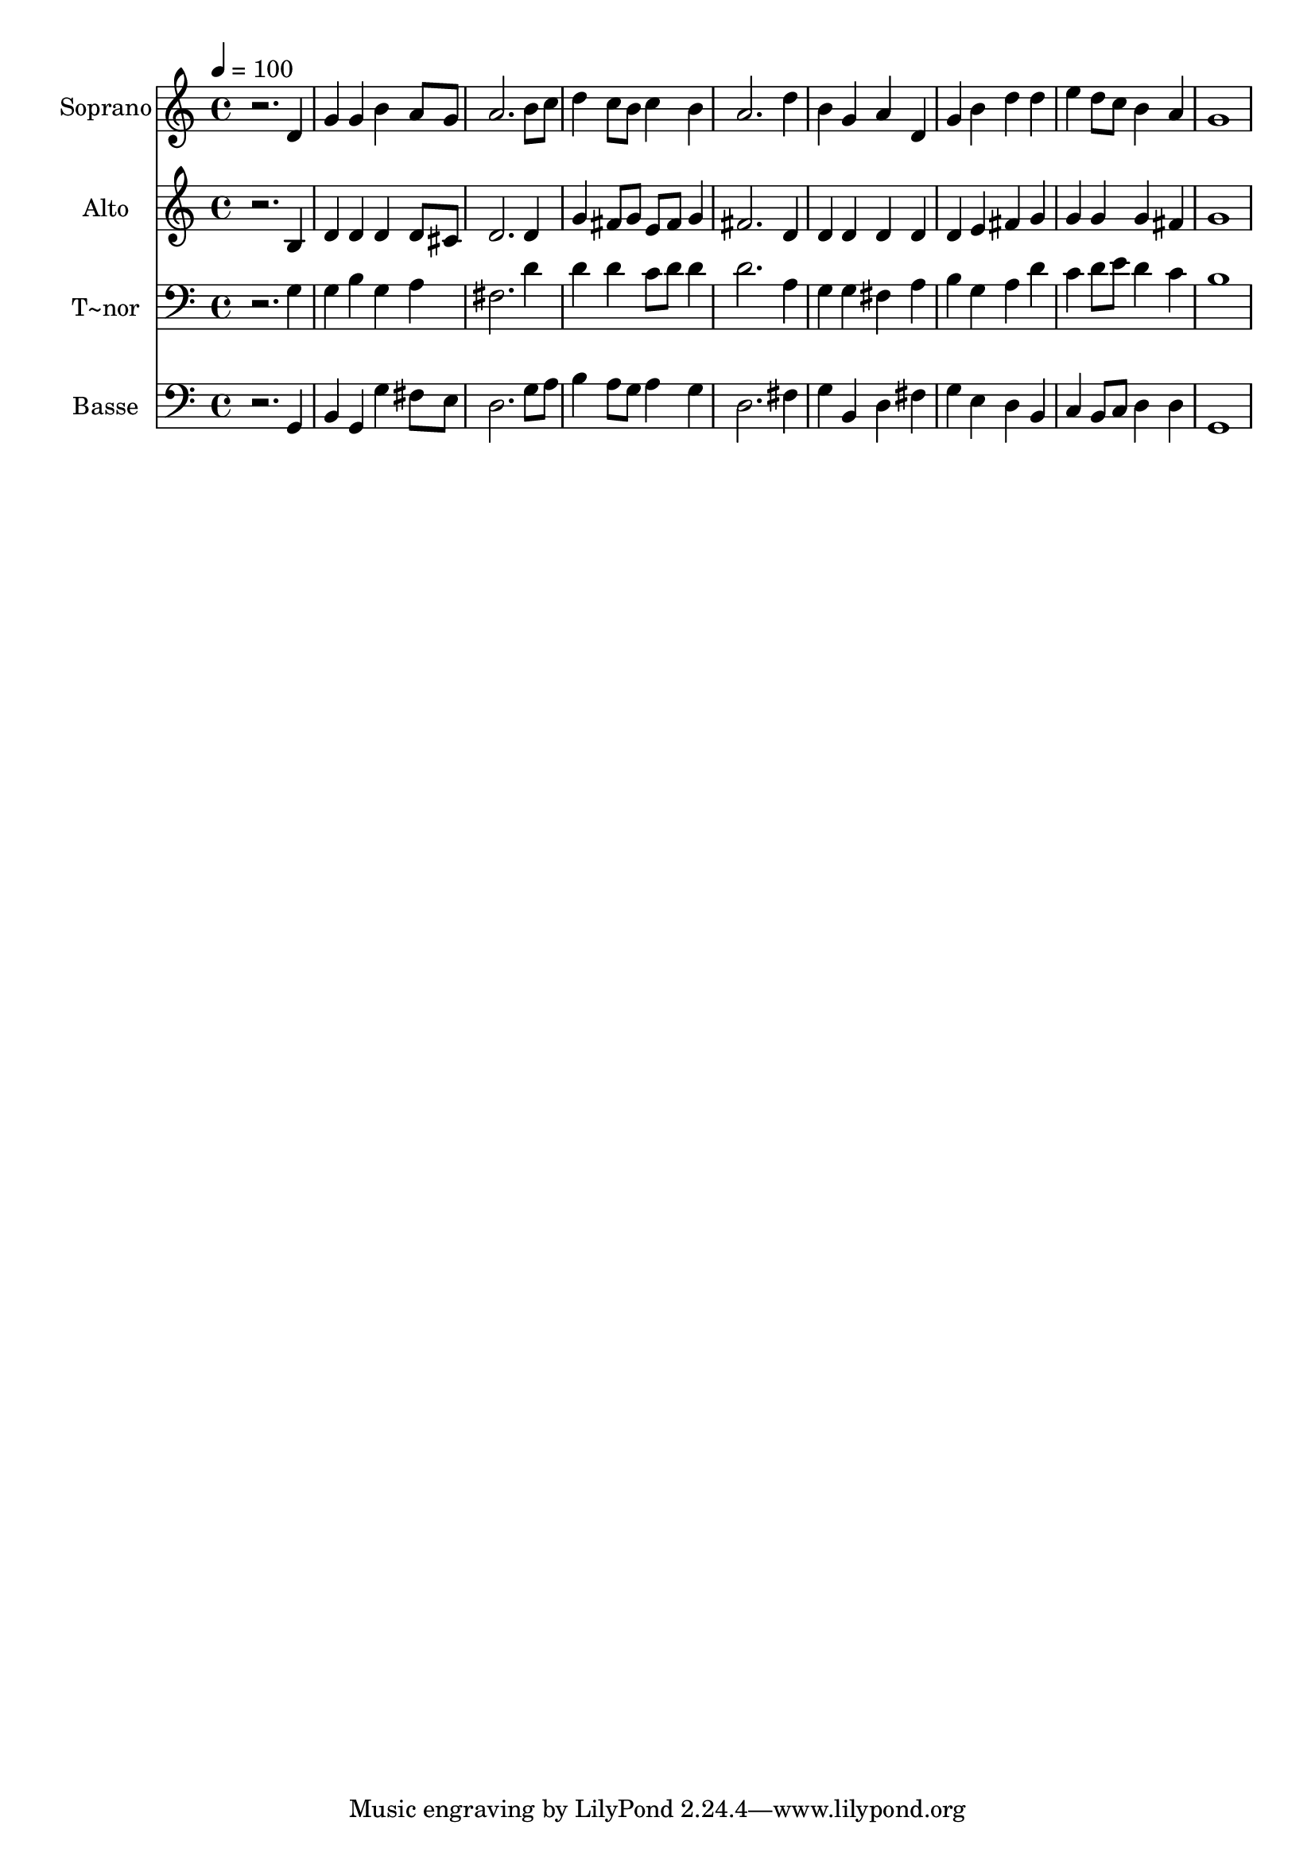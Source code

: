 % Lily was here -- automatically converted by /usr/bin/midi2ly from 442.mid
\version "2.14.0"

\layout {
  \context {
    \Voice
    \remove "Note_heads_engraver"
    \consists "Completion_heads_engraver"
    \remove "Rest_engraver"
    \consists "Completion_rest_engraver"
  }
}

trackAchannelA = {
  
  \time 4/4 
  
  \tempo 4 = 100 
  
}

trackA = <<
  \context Voice = voiceA \trackAchannelA
>>


trackBchannelA = {
  
  \set Staff.instrumentName = "Soprano"
  
}

trackBchannelB = \relative c {
  r2. d'4 
  | % 2
  g g b a8 g 
  | % 3
  a2. b8 c 
  | % 4
  d4 c8 b c4 b 
  | % 5
  a2. d4 
  | % 6
  b g a d, 
  | % 7
  g b d d 
  | % 8
  e d8 c b4 a 
  | % 9
  g1 
  | % 10
  
}

trackB = <<
  \context Voice = voiceA \trackBchannelA
  \context Voice = voiceB \trackBchannelB
>>


trackCchannelA = {
  
  \set Staff.instrumentName = "Alto"
  
}

trackCchannelC = \relative c {
  r2. b'4 
  | % 2
  d d d d8 cis 
  | % 3
  d2. d4 
  | % 4
  g fis8 g e fis g4 
  | % 5
  fis2. d4 
  | % 6
  d d d d 
  | % 7
  d e fis g 
  | % 8
  g g g fis 
  | % 9
  g1 
  | % 10
  
}

trackC = <<
  \context Voice = voiceA \trackCchannelA
  \context Voice = voiceB \trackCchannelC
>>


trackDchannelA = {
  
  \set Staff.instrumentName = "T~nor"
  
}

trackDchannelC = \relative c {
  r2. g'4 
  | % 2
  g b g a 
  | % 3
  fis2. d'4 
  | % 4
  d d c8 d d4 
  | % 5
  d2. a4 
  | % 6
  g g fis a 
  | % 7
  b g a d 
  | % 8
  c d8 e d4 c 
  | % 9
  b1 
  | % 10
  
}

trackD = <<

  \clef bass
  
  \context Voice = voiceA \trackDchannelA
  \context Voice = voiceB \trackDchannelC
>>


trackEchannelA = {
  
  \set Staff.instrumentName = "Basse"
  
}

trackEchannelC = \relative c {
  r2. g4 
  | % 2
  b g g' fis8 e 
  | % 3
  d2. g8 a 
  | % 4
  b4 a8 g a4 g 
  | % 5
  d2. fis4 
  | % 6
  g b, d fis 
  | % 7
  g e d b 
  | % 8
  c b8 c d4 d 
  | % 9
  g,1 
  | % 10
  
}

trackE = <<

  \clef bass
  
  \context Voice = voiceA \trackEchannelA
  \context Voice = voiceB \trackEchannelC
>>


\score {
  <<
    \context Staff=trackB \trackA
    \context Staff=trackB \trackB
    \context Staff=trackC \trackA
    \context Staff=trackC \trackC
    \context Staff=trackD \trackA
    \context Staff=trackD \trackD
    \context Staff=trackE \trackA
    \context Staff=trackE \trackE
  >>
  \layout {}
  \midi {}
}
